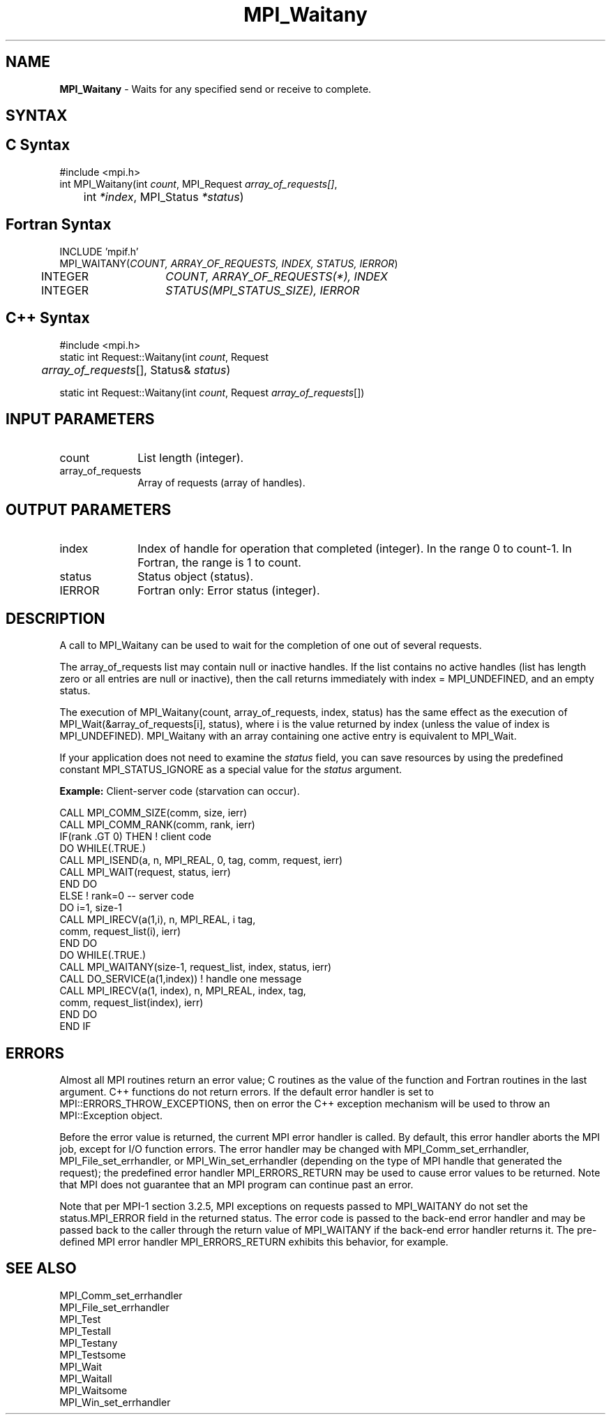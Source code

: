 .\" -*- nroff -*-
.\" Copyright 2006-2008 Sun Microsystems, Inc.
.\" Copyright (c) 1996 Thinking Machines Corporation
.\" $COPYRIGHT$
.TH MPI_Waitany 3 "Jan 21, 2016" "" "Open MPI"
.SH NAME
\fBMPI_Waitany\fP \- Waits for any specified send or receive to complete.

.SH SYNTAX
.ft R
.SH C Syntax
.nf
#include <mpi.h>
int MPI_Waitany(int \fIcount\fP, MPI_Request\fI array_of_requests[]\fP,
	int \fI*index\fP, MPI_Status\fI *status\fP)

.fi
.SH Fortran Syntax
.nf
INCLUDE 'mpif.h'
MPI_WAITANY(\fICOUNT, ARRAY_OF_REQUESTS, INDEX, STATUS, IERROR\fP)
	INTEGER	\fICOUNT, ARRAY_OF_REQUESTS(*), INDEX\fP
	INTEGER	\fISTATUS(MPI_STATUS_SIZE), IERROR\fP 

.fi
.SH C++ Syntax
.nf
#include <mpi.h>
static int Request::Waitany(int \fIcount\fP, Request 
	\fIarray_of_requests\fP[], Status& \fIstatus\fP)

static int Request::Waitany(int \fIcount\fP, Request \fIarray_of_requests\fP[])

.fi
.SH INPUT PARAMETERS
.ft R
.TP 1i
count      
List length (integer).
.TP 1i
array_of_requests
Array of requests (array of handles).
.sp

.SH OUTPUT PARAMETERS
.ft R
.TP 1i
index      
Index of handle for operation that completed (integer). In the range 0 to
count-1.  In Fortran, the range is 1 to count.
.TP 1i
status      
Status object (status).
.sp
.ft R
.TP 1i
IERROR
Fortran only: Error status (integer). 

.SH DESCRIPTION
.ft R
A call to MPI_Waitany can be used to wait for the completion of one out of several requests. 
.sp
The array_of_requests list may contain null or inactive handles. If the list contains no active handles (list has length zero or all entries are null or inactive), then the call returns immediately with index = MPI_UNDEFINED, and an empty status. 
.sp
The execution of MPI_Waitany(count, array_of_requests, index, status) has the same effect as the execution of MPI_Wait(&array_of_requests[i], status), where i is the value returned by index (unless the value of index is MPI_UNDEFINED). MPI_Waitany with an array containing one active entry is equivalent to MPI_Wait.
.sp
If your application does not need to examine the \fIstatus\fP field, you can save resources by using the predefined constant MPI_STATUS_IGNORE as a special value for the \fIstatus\fP argument. 
.sp
\fBExample:\fR Client-server code (starvation can occur). 
.sp
.nf
    CALL MPI_COMM_SIZE(comm, size, ierr) 
    CALL MPI_COMM_RANK(comm, rank, ierr) 
    IF(rank .GT 0) THEN         ! client code 
        DO WHILE(.TRUE.) 
           CALL MPI_ISEND(a, n, MPI_REAL, 0, tag, comm, request, ierr) 
           CALL MPI_WAIT(request, status, ierr) 
        END DO 
    ELSE         ! rank=0 -- server code 
           DO i=1, size-1 
              CALL MPI_IRECV(a(1,i), n, MPI_REAL, i tag, 
                       comm, request_list(i), ierr) 
           END DO 
           DO WHILE(.TRUE.) 
              CALL MPI_WAITANY(size-1, request_list, index, status, ierr) 
              CALL DO_SERVICE(a(1,index))  ! handle one message 
              CALL MPI_IRECV(a(1, index), n, MPI_REAL, index, tag, 
                        comm, request_list(index), ierr) 
           END DO 
    END IF 
.fi
.sp

.SH ERRORS
Almost all MPI routines return an error value; C routines as the value of the function and Fortran routines in the last argument. C++ functions do not return errors. If the default error handler is set to MPI::ERRORS_THROW_EXCEPTIONS, then on error the C++ exception mechanism will be used to throw an MPI::Exception object.
.sp
Before the error value is returned, the current MPI error handler is
called. By default, this error handler aborts the MPI job, except for
I/O function errors. The error handler may be changed with
MPI_Comm_set_errhandler, MPI_File_set_errhandler, or
MPI_Win_set_errhandler (depending on the type of MPI handle that
generated the request); the predefined error handler MPI_ERRORS_RETURN
may be used to cause error values to be returned. Note that MPI does
not guarantee that an MPI program can continue past an error.
.sp
Note that per MPI-1 section 3.2.5, MPI exceptions on requests passed
to MPI_WAITANY do not set the status.MPI_ERROR field in the returned
status.  The error code is passed to the back-end error handler and
may be passed back to the caller through the return value of
MPI_WAITANY if the back-end error handler returns it.  The pre-defined
MPI error handler MPI_ERRORS_RETURN exhibits this behavior, for
example.

.SH SEE ALSO
.ft R
.sp
MPI_Comm_set_errhandler
.br
MPI_File_set_errhandler
.br
MPI_Test
.br
MPI_Testall
.br
MPI_Testany
.br
MPI_Testsome
.br
MPI_Wait
.br
MPI_Waitall
.br
MPI_Waitsome
.br
MPI_Win_set_errhandler
.br

